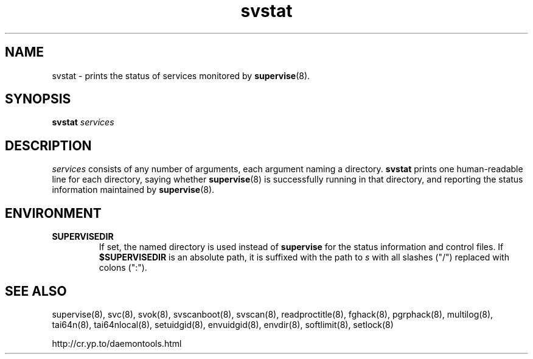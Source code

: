 .TH svstat 8
.SH NAME
svstat \- prints the status of services monitored by
.BR supervise (8).
.SH SYNOPSIS
.B svstat
.I services
.SH DESCRIPTION
.I services
consists of any number of arguments, each argument naming a directory.
.B svstat
prints one human-readable line for each directory, saying whether
.BR supervise (8)
is successfully running in that directory, and reporting the status
information maintained by
.BR supervise (8).
.SH ENVIRONMENT
.TP
.B SUPERVISEDIR
If set, the named directory is used instead of
.B supervise
for the status information and control files.  If
.B $SUPERVISEDIR
is an absolute path, it is suffixed with the path to
.I s
with all slashes ("/") replaced with colons (":").
.SH SEE ALSO
supervise(8),
svc(8),
svok(8),
svscanboot(8),
svscan(8),
readproctitle(8),
fghack(8),  
pgrphack(8),
multilog(8),
tai64n(8),
tai64nlocal(8),
setuidgid(8),
envuidgid(8),
envdir(8),
softlimit(8),
setlock(8)

http://cr.yp.to/daemontools.html

